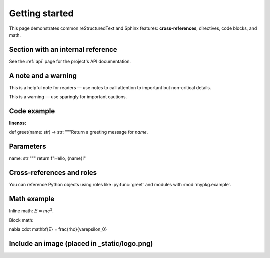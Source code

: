 Getting started
===============


This page demonstrates common reStructuredText and Sphinx features: **cross-references**, directives, code blocks, and math.


Section with an internal reference
---------------------------------


See the :ref:`api` page for the project's API documentation.


A note and a warning
--------------------


.. note::
This is a helpful note for readers — use notes to call attention to important but non-critical details.


.. warning::
This is a warning — use sparingly for important cautions.


Code example
------------


.. code-block:: python
:linenos:


def greet(name: str) -> str:
"""Return a greeting message for *name*.


Parameters
----------
name: str
"""
return f"Hello, {name}!"


Cross-references and roles
--------------------------


You can reference Python objects using roles like :py:func:`greet` and modules with :mod:`mypkg.example`.


Math example
------------


Inline math: :math:`E = mc^2`.


Block math:


.. math::


\nabla \cdot \mathbf{E} = \frac{\rho}{\varepsilon_0}


Include an image (placed in _static/logo.png)
---------------------------------------------



